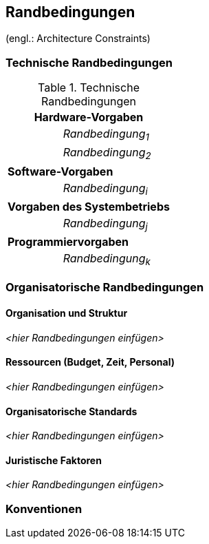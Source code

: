 == Randbedingungen
(engl.: Architecture Constraints)


=== Technische Randbedingungen

[cols="1,2"]
.Technische Randbedingungen

|===
2+e| Hardware-Vorgaben

||	_Randbedingung~1~_

||	_Randbedingung~2~_

2+| *Software-Vorgaben*

||	_Randbedingung~i~_

2+| *Vorgaben des Systembetriebs*

||	_Randbedingung~j~_

2+| *Programmiervorgaben*

||	_Randbedingung~k~_
|===

=== Organisatorische Randbedingungen


==== Organisation und Struktur
_<hier Randbedingungen einfügen>_

==== Ressourcen (Budget, Zeit, Personal)
_<hier Randbedingungen einfügen>_

==== Organisatorische Standards
_<hier Randbedingungen einfügen>_

==== Juristische Faktoren
_<hier Randbedingungen einfügen>_


=== Konventionen
